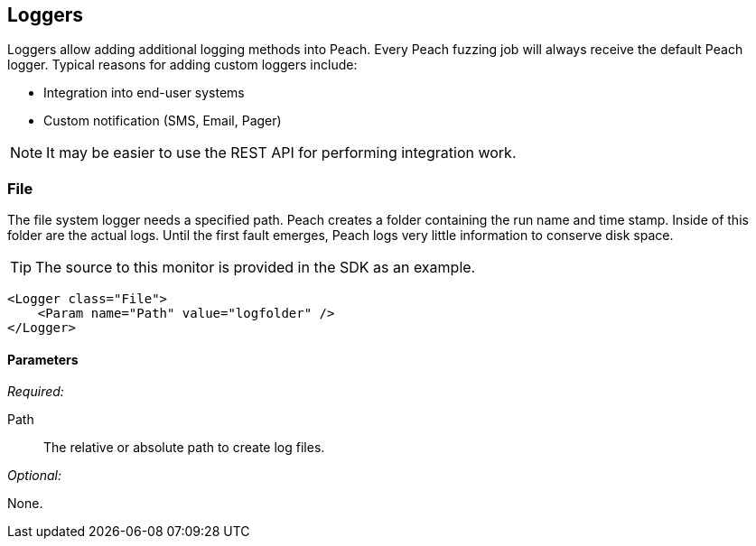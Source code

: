 [[Logger]]
== Loggers

Loggers allow adding additional logging methods into Peach.  Every Peach fuzzing job will always receive the default Peach logger.  Typical reasons for adding custom loggers include:

* Integration into end-user systems
* Custom notification (SMS, Email, Pager)

NOTE: It may be easier to use the REST API for performing integration work.

[[Loggers_File]]
=== File

The file system logger needs a specified path.  Peach creates a folder containing the run name and time stamp.  Inside of this folder are the actual logs.  Until the first fault emerges, Peach logs very little information to conserve disk space.

TIP: The source to this monitor is provided in the SDK as an example.

[source,xml]
--------
<Logger class="File">
    <Param name="Path" value="logfolder" />
</Logger>
--------

==== Parameters

_Required:_

Path:: The relative or absolute path to create log files.

_Optional:_

None.
